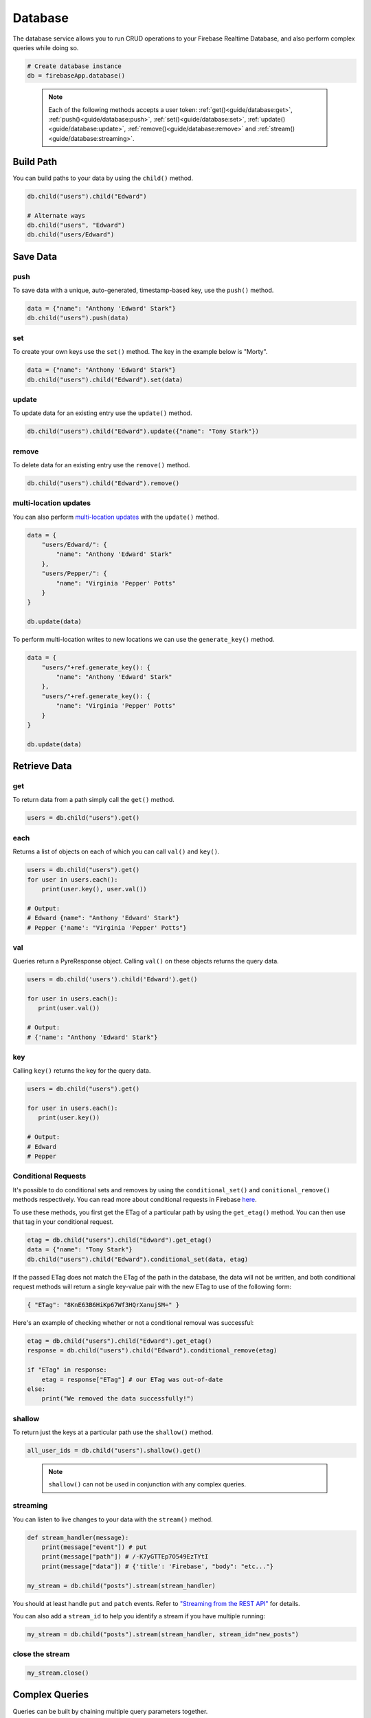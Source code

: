 Database
========

The database service allows you to run CRUD operations to your Firebase Realtime
Database, and also perform complex queries while doing so.

.. code-block:: python

   # Create database instance
   db = firebaseApp.database()
..

   .. note::
      Each of the following methods accepts a user token:
      :ref:`get()<guide/database:get>`, :ref:`push()<guide/database:push>`,
      :ref:`set()<guide/database:set>`, :ref:`update()<guide/database:update>`,
      :ref:`remove()<guide/database:remove>` and
      :ref:`stream()<guide/database:streaming>`.


Build Path
----------

You can build paths to your data by using the ``child()`` method.

.. code-block:: python

   db.child("users").child("Edward")

   # Alternate ways
   db.child("users", "Edward")
   db.child("users/Edward")
..


Save Data
---------


push
^^^^

To save data with a unique, auto-generated, timestamp-based key, use the
``push()`` method.

.. code-block:: python

   data = {"name": "Anthony 'Edward' Stark"}
   db.child("users").push(data)
..

set
^^^

To create your own keys use the ``set()`` method. The key in the example
below is "Morty".

.. code-block:: python

   data = {"name": "Anthony 'Edward' Stark"}
   db.child("users").child("Edward").set(data)
..

update
^^^^^^

To update data for an existing entry use the ``update()`` method.

.. code-block:: python

   db.child("users").child("Edward").update({"name": "Tony Stark"})
..

remove
^^^^^^

To delete data for an existing entry use the ``remove()`` method.

.. code-block:: python

   db.child("users").child("Edward").remove()
..

multi-location updates
^^^^^^^^^^^^^^^^^^^^^^

You can also perform `multi-location
updates <https://www.firebase.com/blog/2015-09-24-atomic-writes-and-more.html>`__
with the ``update()`` method.

.. code-block:: python

   data = {
       "users/Edward/": {
           "name": "Anthony 'Edward' Stark"
       },
       "users/Pepper/": {
           "name": "Virginia 'Pepper' Potts"
       }
   }

   db.update(data)
..

To perform multi-location writes to new locations we can use the
``generate_key()`` method.

.. code-block:: python

   data = {
       "users/"+ref.generate_key(): {
           "name": "Anthony 'Edward' Stark"
       },
       "users/"+ref.generate_key(): {
           "name": "Virginia 'Pepper' Potts"
       }
   }

   db.update(data)
..


Retrieve Data
-------------

get
^^^

To return data from a path simply call the ``get()`` method.

.. code-block:: python

   users = db.child("users").get()
..

each
^^^^

Returns a list of objects on each of which you can call ``val()`` and
``key()``.

.. code-block:: python

   users = db.child("users").get()
   for user in users.each():
       print(user.key(), user.val())

   # Output:
   # Edward {name": "Anthony 'Edward' Stark"}
   # Pepper {'name': "Virginia 'Pepper' Potts"}
..


val
^^^

Queries return a PyreResponse object. Calling ``val()`` on these objects
returns the query data.

.. code-block:: python

   users = db.child('users').child('Edward').get()

   for user in users.each():
      print(user.val())

   # Output:
   # {'name': "Anthony 'Edward' Stark"}
..

key
^^^

Calling ``key()`` returns the key for the query data.

.. code-block:: python

   users = db.child("users").get()

   for user in users.each():
      print(user.key())

   # Output:
   # Edward
   # Pepper
..


Conditional Requests
^^^^^^^^^^^^^^^^^^^^

It's possible to do conditional sets and removes by using the
``conditional_set()`` and ``conitional_remove()`` methods respectively.
You can read more about conditional requests in Firebase
`here <https://firebase.google.com/docs/reference/rest/database/#section-conditional-requests>`__.

To use these methods, you first get the ETag of a particular path by
using the ``get_etag()`` method. You can then use that tag in your
conditional request.

.. code-block:: python

   etag = db.child("users").child("Edward").get_etag()
   data = {"name": "Tony Stark"}
   db.child("users").child("Edward").conditional_set(data, etag)
..

If the passed ETag does not match the ETag of the path in the database,
the data will not be written, and both conditional request methods will
return a single key-value pair with the new ETag to use of the following
form:

.. code-block:: json

   { "ETag": "8KnE63B6HiKp67Wf3HQrXanujSM=" }
..

Here's an example of checking whether or not a conditional removal was
successful:

.. code-block:: python

   etag = db.child("users").child("Edward").get_etag()
   response = db.child("users").child("Edward").conditional_remove(etag)

   if "ETag" in response:
       etag = response["ETag"] # our ETag was out-of-date
   else:
       print("We removed the data successfully!")
..

shallow
^^^^^^^

To return just the keys at a particular path use the ``shallow()``
method.

.. code-block:: python

   all_user_ids = db.child("users").shallow().get()
..

   .. note::
      ``shallow()`` can not be used in conjunction with any complex
      queries.

streaming
^^^^^^^^^

You can listen to live changes to your data with the ``stream()``
method.

.. code-block:: python

   def stream_handler(message):
       print(message["event"]) # put
       print(message["path"]) # /-K7yGTTEp7O549EzTYtI
       print(message["data"]) # {'title': 'Firebase', "body": "etc..."}

   my_stream = db.child("posts").stream(stream_handler)
..

You should at least handle ``put`` and ``patch`` events. Refer to
`"Streaming from the REST
API" <https://firebase.google.com/docs/reference/rest/database/#section-streaming>`__
for details.

You can also add a ``stream_id`` to help you identify a stream if you
have multiple running:

.. code-block:: python

   my_stream = db.child("posts").stream(stream_handler, stream_id="new_posts")
..

close the stream
^^^^^^^^^^^^^^^^

.. code-block:: python

   my_stream.close()
..


Complex Queries
---------------

Queries can be built by chaining multiple query parameters together.

.. code-block:: python

   users_by_name = db.child("users").order_by_child("name").limit_to_first(3).get()
..

This query will return the first three users ordered by name.

order_by_child
^^^^^^^^^^^^^^

We begin any complex query with ``order_by_child()``.

.. code-block:: python

   users_by_name = db.child("users").order_by_child("name").get()
..

This query will return users ordered by name.

equal_to
^^^^^^^^

Return data with a specific value.

.. code-block:: python

   users_by_score = db.child("users").order_by_child("score").equal_to(10).get()
..

This query will return users with a score of 10.

start_at and end_at
^^^^^^^^^^^^^^^^^^^

Specify a range in your data.

.. code-block:: python

   users_by_score = db.child("users").order_by_child("score").start_at(3).end_at(10).get()
..

This query returns users ordered by score and with a score between 3 and
10.

limit_to_first and limit_to_last
^^^^^^^^^^^^^^^^^^^^^^^^^^^^^^^^

Limits data returned.

.. code-block:: python

   users_by_score = db.child("users").order_by_child("score").limit_to_first(5).get()
..

This query returns the first five users ordered by score.

order_by_key
^^^^^^^^^^^^

When using ``order_by_key()`` to sort your data, data is returned in
ascending order by key.

.. code-block:: python

   users_by_key = db.child("users").order_by_key().get()
..

order_by_value
^^^^^^^^^^^^^^

When using ``order_by_value()``, children are ordered by their value.

.. code-block:: python

   users_by_value = db.child("users").order_by_value().get()
..


Helper Methods
--------------

generate_key
^^^^^^^^^^^^

``db.generate_key()`` is an implementation of Firebase's `key generation
algorithm <https://www.firebase.com/blog/2015-02-11-firebase-unique-identifiers.html>`__.

See :ref:`multi-location updates<guide/database:multi-location updates>`
for a potential use case.


sort
^^^^

Sometimes we might want to sort our data multiple times. For example, we
might want to retrieve all articles written between a certain date then
sort those articles based on the number of likes.

Currently the REST API only allows us to sort our data once, so the
``sort()`` method bridges this gap.

.. code-block:: python

   articles = db.child("articles").order_by_child("date").start_at(startDate).end_at(endDate).get()
   articles_by_likes = db.sort(articles, "likes")
..


Common Errors
-------------

Index not defined
^^^^^^^^^^^^^^^^^

+ `Indexing`_ is **not enabled** for the database reference.

.. _Indexing: https://firebase.google.com/docs/database/security/indexing-data
